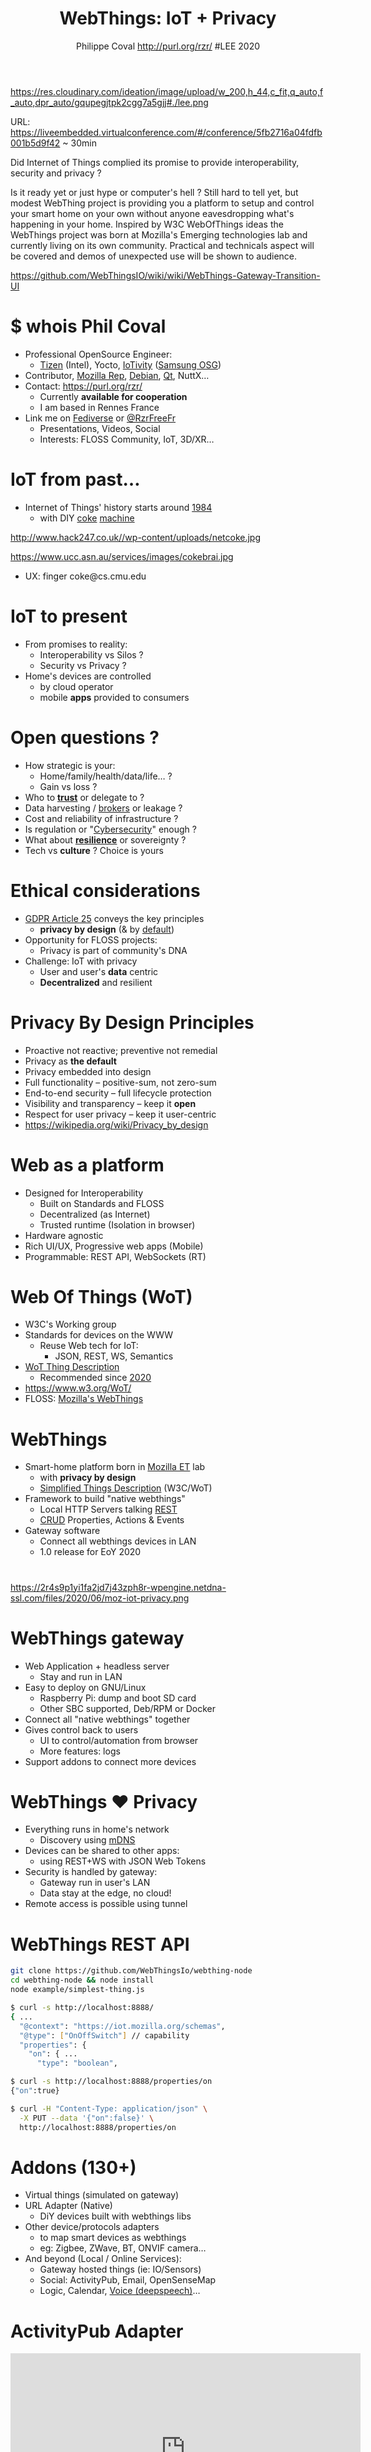 #+TITLE: WebThings: IoT + Privacy
#+AUTHOR: Philippe Coval http://purl.org/rzr/ #LEE 2020
#+EMAIL: rzr@users.sf.net

#+OPTIONS: num:nil, timestamp:nil, toc:nil, tags:nil, ^:nil, tag:nil, italic:nil
#+REVEAL_DEFAULT_FRAG_STYLE: appear
#+REVEAL_DEFAULT_SLIDE_BACKGROUND: https://res.cloudinary.com/ideation/image/upload/w_200,h_44,c_fit,q_auto,f_auto,dpr_auto/gqupegjtpk2cgg7a5gjj
#+REVEAL_DEFAULT_SLIDE_BACKGROUND_OPACITY: 0.1
#+REVEAL_HEAD_PREAMBLE: <meta name="description" content="Presentations slides">
#+REVEAL_HLEVEL: 3
#+REVEAL_INIT_OPTIONS: transition:'zoom'
#+REVEAL_POSTAMBLE: <p> Created by Philippe Coval <https://purl.org/rzr/> </p>
#+REVEAL_ROOT: https://cdn.jsdelivr.net/gh/hakimel/reveal.js@3.9.2/
#+REVEAL_SLIDE_FOOTER:
#+REVEAL_SLIDE_HEADER:
#+REVEAL_THEME: night
#+REVEAL_PLUGINS: (highlight)
#+MACRO: tags-on-export (eval (format "%s" (cond ((org-export-derived-backend-p org-export-current-backend 'md) "#+OPTIONS: tags:1") ((org-export-derived-backend-p org-export-current-backend 'reveal) "#+OPTIONS: tags:nil num:nil reveal_single_file:t"))))
#+ATTR_HTML: :width 5% :align right

#+ATTR_HTML: :width 5% :align right
https://res.cloudinary.com/ideation/image/upload/w_200,h_44,c_fit,q_auto,f_auto,dpr_auto/gqupegjtpk2cgg7a5gjj#./lee.png

#+BEGIN_NOTES

URL: https://liveembedded.virtualconference.com/#/conference/5fb2716a04fdfb001b5d9f42 ~ 30min

Did Internet of Things complied its promise to provide interoperability, security and privacy ?

Is it ready yet or just hype or computer's hell ? Still hard to tell yet, 
but modest WebThing project is providing you a platform to setup and control your smart home on your own without anyone eavesdropping what's happening in your home. 
Inspired by W3C WebOfThings ideas the WebThings project was born at Mozilla's Emerging technologies lab and currently living on its own community.
Practical and technicals aspect will be covered and demos of unexpected use will be shown to audience. 

https://github.com/WebThingsIO/wiki/wiki/WebThings-Gateway-Transition-UI

#+END_NOTES


* $ whois Phil Coval
  :PROPERTIES:
  :reveal_background: ../../file/rzr.png
  :reveal_background_opacity: 0.05
  :END:
  #+ATTR_REVEAL: :frag (fade-in)
  - Professional OpenSource Engineer:
    - [[https://wiki.tizen.org/User:Pcoval][Tizen]] (Intel), Yocto, [[http://git.yoctoproject.org/cgit/cgit.cgi/meta-oic/log/?qt=grep&q=coval][IoTivity]] ([[https://www.slideshare.net/samsungosg][Samsung OSG]])
  - Contributor, [[https://wiki.mozilla.org/User:Rzr][Mozilla Rep]], [[https://qa.debian.org/developer.php?login=rzr@users.sf.net][Debian]], [[https://www.phoronix.com/scan.php?page=news_item&px=MTcyNTk%22#qt][Qt]], NuttX...
  - Contact: <https://purl.org/rzr/>
    - Currently *available for cooperation*
    - I am based in Rennes France
  - Link me on [[https://purl.org/rzr/social][Fediverse]] or [[https://twitter.com/RzrFreeFr/status/1308364944988155907][@RzrFreeFr]]
    - Presentations, Videos, Social
    - Interests: FLOSS Community, IoT, 3D/XR...

* IoT from past...
  #+ATTR_REVEAL: :frag (fade-in)
  - Internet of Things' history starts around [[http://cseweb.ucsd.edu/~bsy/coke.html][1984]] 
    - with DIY [[http://www.cs.cmu.edu/~coke/history_long.txt][coke]] [[https://www.ucc.asn.au/services/drink.ucc][machine]]
  #+ATTR_REVEAL: :frag (fade-in)
  #+BEGIN_leftcol
  #+ATTR_HTML: :width 45% :align left
  http://www.hack247.co.uk//wp-content/uploads/netcoke.jpg
  #+END_leftcol
  #+ATTR_REVEAL: :frag (fade-in)
  #+BEGIN_rightcol
  #+ATTR_HTML: :width 35% :align right
  https://www.ucc.asn.au/services/images/cokebrai.jpg
  #+END_rightcol
  #+ATTR_REVEAL: :frag (fade-in)
  - UX: finger coke@cs.cmu.edu

* IoT to present
  #+ATTR_REVEAL: :frag (fade-in)
  - From promises to reality:
    - Interoperability vs Silos ?
    - Security vs Privacy ?
  - Home's devices are controlled 
    - by cloud operator
    - mobile *apps* provided to consumers

* Open questions ?
  #+ATTR_REVEAL: :frag (fade-in)
  - How strategic is your:
    - Home/family/health/data/life... ?
    - Gain vs loss ?
  - Who to *[[https://en.wikipedia.org/wiki/Trust_(social_science)][trust]]* or delegate to ?
  - Data harvesting / [[https://en.wikipedia.org/wiki/Information_broker][brokers]] or leakage ?
  - Cost and reliability of infrastructure ?
  - Is regulation or "[[https://en.wikipedia.org/wiki/Cybersecurity][Cybersecurity]]" enough ?
  - What about *[[https://en.wikipedia.org/wiki/Resilience][resilience]]* or sovereignty ?
  - Tech vs *culture* ? Choice is yours

* Ethical considerations
:PROPERTIES:
:reveal_background: https://image.flaticon.com/icons/svg/1355/1355238.svg
:reveal_background_opacity: 0.2
:END:
  #+ATTR_REVEAL: :frag (fade-in)
  - [[https://edpb.europa.eu/our-work-tools/public-consultations-art-704/2019/guidelines-42019-article-25-data-protection-design_en][GDPR Article 25]] conveys the key principles
    - *privacy by design* (& by _default_)
  - Opportunity for FLOSS projects:
    - Privacy is part of community's DNA
  - Challenge: IoT with privacy
    - User and user's *data* centric 
    - *Decentralized* and resilient

* Privacy By Design Principles
  :PROPERTIES:
  :reveal_background: https://magazine.odroid.com/wp-content/uploads/WebThings-Figure-2-NoCloud.png
  :reveal_background_opacity: 0.1
  :END:
  #+ATTR_REVEAL: :frag (fade-in)
  - Proactive not reactive; preventive not remedial
  - Privacy as *the default*
  - Privacy embedded into design
  - Full functionality – positive-sum, not zero-sum
  - End-to-end security – full lifecycle protection
  - Visibility and transparency – keep it *open*
  - Respect for user privacy – keep it user-centric
  - https://wikipedia.org/wiki/Privacy_by_design

* Web as a platform
:PROPERTIES:
:reveal_background: https://upload.wikimedia.org/wikipedia/commons/thumb/b/b2/WWW_logo_by_Robert_Cailliau.svg/1280px-WWW_logo_by_Robert_Cailliau.svg.png
:reveal_background_opacity: 0.1
:END:
  #+ATTR_REVEAL: :frag (fade-in)
  - Designed for Interoperability
    - Built on Standards and FLOSS
    - Decentralized (as Internet)
    - Trusted runtime (Isolation in browser)
  - Hardware agnostic
  - Rich UI/UX,  Progressive web apps (Mobile)
  - Programmable: REST API, WebSockets (RT)

* Web Of Things (WoT)
  :PROPERTIES:
  :reveal_background: https://www.w3.org/comm/assets/logos/WOT-logos/WOT-hz-transparent.png
  :reveal_background_opacity: 0.1
  :END:
  #+ATTR_REVEAL: :frag (fade-in)
  - W3C's Working group
  - Standards for devices on the WWW
    - Reuse Web tech for IoT:
      - JSON, REST, WS, Semantics
  - [[https://www.w3.org/TR/wot-thing-description/][WoT Thing Description]] 
    - Recommended since [[https://github.com/w3c/wot-thing-description/commit/c572fbdd0147925144d8d40c84427ce61031219f][2020]]
  - https://www.w3.org/WoT/
  - FLOSS: [[https://iot.mozilla.org][Mozilla's WebThings]] 
* WebThings
  :PROPERTIES:
  :reveal_background: https://2r4s9p1yi1fa2jd7j43zph8r-wpengine.netdna-ssl.com/files/2020/06/moz-iot-privacy.png
  :reveal_background_opacity: 0.07
  :END:
  #+ATTR_REVEAL: :frag (fade-in)
  - Smart-home platform born in [[http://iot.mozilla.org/][Mozilla ET]] lab
    - with *privacy by design*
    - [[https://w3c.github.io/wot-thing-description/proposals/simplified-td/][Simplified Things Description]] (W3C/WoT)
  - Framework to build "native webthings"
    - Local HTTP Servers talking [[https://fr.wikipedia.org/wiki/Representational_state_transfer][REST]]
    - [[https://fr.wikipedia.org/wiki/CRUD][CRUD]] Properties, Actions & Events
  - Gateway software
    - Connect all webthings devices in LAN
    - 1.0 release for EoY 2020
* 

https://2r4s9p1yi1fa2jd7j43zph8r-wpengine.netdna-ssl.com/files/2020/06/moz-iot-privacy.png

* WebThings gateway
:PROPERTIES:
:reveal_background: https://magazine.odroid.com/wp-content/uploads/WebThings-Figure-5-virtual-things.jpg
:reveal_background_opacity: 0.1
:END:
  #+ATTR_REVEAL: :frag (fade-in)
  - Web Application + headless server
    - Stay and run in LAN
  - Easy to deploy on GNU/Linux
    - Raspberry Pi: dump and boot SD card
    - Other SBC supported, Deb/RPM or Docker
  - Connect all "native webthings" together
  - Gives control back to users
    - UI to control/automation from browser
    - More features: logs
  - Support addons to connect more devices

* WebThings ❤ Privacy
:PROPERTIES:
:reveal_background: https://magazine.odroid.com/wp-content/uploads/WebThings-Figure-2-NoCloud.png
:reveal_background_opacity: 0.1
:END:
  #+ATTR_REVEAL: :frag (fade-in)
  - Everything runs in home's network
   - Discovery using [[https://en.wikipedia.org/wiki/Multicast_DNS][mDNS]]
  - Devices can be shared to other apps:
    - using REST+WS with JSON Web Tokens
  - Security is handled by gateway:
    - Gateway run in user's LAN
    - Data stay at the edge, no cloud!
  - Remote access is possible using tunnel

* WebThings REST API
  :PROPERTIES:
  :reveal_background: https://files.mastodon.social/media_attachments/files/024/610/074/original/a5898e3f7667d2d1.png
  :reveal_background_opacity: 0.1
  :END:
  #+ATTR_REVEAL: :frag (fade-in)

#+BEGIN_SRC sh
git clone https://github.com/WebThingsIo/webthing-node
cd webthing-node && node install
node example/simplest-thing.js
#+END_SRC
#+ATTR_REVEAL: :frag (fade-in)
#+BEGIN_SRC sh
$ curl -s http://localhost:8888/ 
{ ...
  "@context": "https://iot.mozilla.org/schemas",
  "@type": ["OnOffSwitch"] // capability
  "properties": {
    "on": { ...
      "type": "boolean",
#+END_SRC
#+ATTR_REVEAL: :frag (fade-in)
#+BEGIN_SRC sh
$ curl -s http://localhost:8888/properties/on
{"on":true}

#+END_SRC
#+ATTR_REVEAL: :frag (fade-in)
#+BEGIN_SRC sh
$ curl -H "Content-Type: application/json" \
  -X PUT --data '{"on":false}' \
  http://localhost:8888/properties/on
#+END_SRC

* 
:PROPERTIES:
:reveal_background: https://magazine.odroid.com/wp-content/uploads/WebThings-Figure-5-virtual-things.jpg
:reveal_background_opacity: 1
:END:

* Addons (130+)
  #+ATTR_REVEAL: :frag (fade-in)
  - Virtual things (simulated on gateway)
  - URL Adapter (Native)
    - DiY devices built with webthings libs
  - Other device/protocols adapters 
    - to map smart devices as webthings
    - eg: Zigbee, ZWave, BT, ONVIF camera...
  - And beyond (Local / Online Services):
    - Gateway hosted things (ie: IO/Sensors)
    - Social: ActivityPub, Email, OpenSenseMap
    - Logic, Calendar, [[https://github.com/WebThingsIO/voice-addon/commit/a72389f03fc6ff73209c5ab4f487fc219b60f052][Voice (deepspeech)]]...

* ActivityPub Adapter
  :PROPERTIES:
  :reveal_background: https://files.mastodon.social/media_attachments/files/030/605/418/original/19c7a7e4a7249e0c.png
  :reveal_background_opacity: 0.1
  :END:

@@html:<iframe width="560" height="315" sandbox="allow-same-origin allow-scripts allow-popups" src="https://diode.zone/videos/embed/785179ac-a0c1-4abb-9a59-1fb803d38df6#mozilla-iot-activitypub-adapter-apconf2020-rzr" frameborder="0" allowfullscreen></iframe>@@

[[https://diode.zone/videos/watch/785179ac-a0c1-4abb-9a59-1fb803d38df6#mozilla-iot-activitypub-adapter-apconf2020-rzr][📺]]
[[https://peertube.mastodon.host/videos/watch/b0357106-2c8a-42b0-aeb3-efe4a6b0e127#mozilla-iot-activitypub-adapter-apconf2020-rzr][📺]]
[[https://purl.org/rzr/videos#][📺]]

* WebThings community
:PROPERTIES:
:reveal_background: https://camo.githubusercontent.com/84e7ac1814c1de29498b0e60e8d221a5ce525b05/68747470733a2f2f692e76696d656f63646e2e636f6d2f766964656f2f3737363639353930352e6a706723#./file/wotxr.jpg
:reveal_background_opacity: 0.2
:END:
  #+ATTR_REVEAL: :frag (fade-in)
  - Join community:
    - https://webthings.io
    - https://github.com/webthingsio
    - [[https://chat.mozilla.org/#/room/#iot:mozilla.org][Chat]], [[https://discourse.mozilla.org/t/community-events-online-offline/67756/2#/c/iot/252][Forum]]
  - Over 130 Community's addons
    - Devices, Services, Protocols
  - + Related experiments
    - [[https://purl.org/rzr/weboftwins][WebOfTwins]] (XR), [[http://microblocks.fun/iot.html][MicroBlocks]]

* Sensehat webthings
:PROPERTIES:
:reveal_background: https://main.ow2.org/download/FlamingoThemes/WhiteOW2/OW2_Logo_Evolution_FullColors_Marged_RGB-01.svg
:reveal_background_opacity: 0.2
:END:

@@html:<iframe width="560" height="315" sandbox="allow-same-origin allow-scripts allow-popups" src="https://diode.zone/videos/embed/fed3ff6c-c385-438f-bd88-1f30433c7c29" frameborder="0" allowfullscreen></iframe>@@

[[https://peertube.mastodon.host/videos/watch/63a1aafa-401b-42c4-a723-a0c16e350b06#web-of-twins-hubs-ow2con-2020-rzr][📺]]
[[https://diode.zone/videos/watch/fed3ff6c-c385-438f-bd88-1f30433c7c29#web-of-twins-hubs-ow2con-2020-rzr][📺]]
[[https://vimeo.com/470623380#web-of-twins-hubs-ow2con-2020-rzr#][📺]]
[[https://www.youtube.com/watch?list=UUgGWtPbelycq8xjbaI1alZg&v=HPe8eZXkqf4#web-of-twins-hubs-ow2con-2020-rzr#][📺]]
[[https://purl.org/rzr/videos][📺]]

* Summary
  #+ATTR_REVEAL: :frag (fade-in)
  - Privacy relies on trust of infrastructure
    - The WWW is decentralized and extensible
  - WebThings SmartHome platform
    - can connect homes devices in safe way
    - easy to interact with and automate
    - extensible with addons (online services)
  - WebThings API is simple and flexible:
    - WebOfTwins, Microblocks, VR, Hubs...

* Q&A or extra demos ?
  - Thanks: #LEE , [[https://rzr.online.fr/r/mozilla#https://reps.mozilla.org/u/rzr/][@MozillaReps]]/[[https://twitter.com/WebThingsIO/status/1307070511311212546][@WebThingsIO]]
  - License: CC-BY-SA-4.0 @ https://purl.org/rzr/

[[https://files.mastodon.social/cache/preview_cards/images/026/390/747/original/b28e4b8deb8adee9.png]]

* Mozilla hubs w/ IoT

@@html:<iframe width="560" height="315" sandbox="allow-same-origin allow-scripts allow-popups" src="https://diode.zone/videos/embed/0fa193ab-8fa9-4946-ba14-18006887cb33#weboftwins-osvehicle-2020-rzr" frameborder="0" allowfullscreen></iframe>@@

[[https://diode.zone/videos/watch/0fa193ab-8fa9-4946-ba14-18006887cb33#weboftwins-osvehicle-2020-rzr][📺]]
[[https://www.linkedin.com/posts/rzrfreefr_weboftwins-virtualized-opensource-activity-6734489771831296000-LUt9/#weboftwins-osvehicle-2020-rzr][📺]]

* IoTivity PoC

@@html:<iframe width="560" height="315" sandbox="allow-same-origin allow-scripts allow-popups" src="https://diode.zone/videos/embed/f0095c65-2a1d-43cd-9825-90b2581f4a53" frameborder="0" allowfullscreen></iframe>@@

[[https://diode.zone/videos/watch/f0095c65-2a1d-43cd-9825-90b2581f4a53#webthing-iotivity-cdl2018-20181118rzr][📺]]
[[https://youtu.be/k4C9FmsXV30#webthing-iotivity-cdl2018-20181118rzr][📺]]

* Web Of Twins Robot
 :PROPERTIES:
 :reveal_background: https://upload.wikimedia.org/wikipedia/commons/8/8a/FOSDEM_logo.svg
 :reveal_background_opacity: 0.2
 :END:


@@html:<iframe width="560" height="315" sandbox="allow-same-origin allow-scripts allow-popups" src="https://diode.zone/videos/embed/3f1a5ceb-8f67-42fd-87a2-3cbf52b8f4ec" frameborder="0" allowfullscreen></iframe>@@
  
[[https://diode.zone/videos/watch/3f1a5ceb-8f67-42fd-87a2-3cbf52b8f4ec#web-of-twins-fosdem-2020-rzr][📺]]
[[https://peertube.mastodon.host/videos/watch/1d7de472-9e72-4bd2-8727-1882f247eca0#web-of-twins-fosdem-2020-rzr][📺]]
[[https://vimeo.com/421071285#web-of-twins-fosdem-2020-rzr][📺]]
[[https://youtu.be/pGZbHdiTalQ#web-of-twins-fosdem-2020-rzr][📺]]
[[https://purl.org/rzr/videos][📺]]

* Sensor and Actuators

@@html:<iframe src="https://player.vimeo.com/video/263556462" width="640" height="360" frameborder="0" allow="fullscreen" allowfullscreen></iframe>@@

[[https://diode.zone/videos/watch/31d11c29-cd43-439e-9a4c-eccd7392f87e#mozilla-iot-gateway-sensors-20180406rzr][📺]]
[[https://peertube.mastodon.host/videos/watch/97a0ce98-a88e-4f0c-a25b-a8bc11fcc63c#mozilla-iot-gateway-sensors-20180406rzr][📺]]
[[https://vimeo.com/263556462#mozilla-iot-gateway-sensors-20180406rzr][📺]]
[[https://www.youtube-nocookie.com/embed/4haKrPetGmg?list=PLW_oRrdNdnFlJE-HTd61mxSStoAsik5kV#mozilla-iot-gateway-sensors-20180406rzr#https://purl.org/rzr/youtube#:all:#][📺]]
[[https://purl.org/rzr/videos][📺]]
* Resources and more:
  - https://purl.org/rzr/
  - https://live-embedded-event.com/
  - https://liveembedded.virtualconference.com/#/conference/5fb2716a04fdfb001b5d9f42
  - https://community.mozilla.org/en/events/live-embedded-event-lee/
  - https://purl.org/rzr/presentations
  - https://pleroma.debian.social/tag/LEE

* Video Playback

@@html:<iframe width="560" height="315" sandbox="allow-same-origin allow-scripts allow-popups" src="https://peertube.debian.social/videos/embed/6620640b-b38e-4b47-9ae0-056a9db2d8dc#webthings-privacy-lee2020-rzr" frameborder="0" allowfullscreen></iframe>@@

[[https://peertube.debian.social/videos/watch/6620640b-b38e-4b47-9ae0-056a9db2d8dc#webthings-privacy-lee2020-rzr][📺]]
[[https://www.youtube.com/watch?v=sa3OXyIibYs#webthings-privacy-lee2020-rzr][📺]]
[[http://purl.org/rzr/youtube#:TODO:2020:][📺]]
[[http://purl.org/rzr/videos][📺]]

#+BEGIN_NOTES

https://liveembedded.virtualconference.com/#/conference/5fb2716a04fdfb001b5d9f42

#+END_NOTES
* More
  - https://purl.org/rzr/
  - https://purl.org/rzr/presentations
  - https://purl.org/rzr/demo
  - https://purl.org/rzr/weboftwins
  - https://purl.org/rzr/social
  - https://purl.org/rzr/video

* Playlist

@@html:<iframe src="https://purl.org/rzr/youtube#:TODO:2020:" width="640" height="360" frameborder="0" allow="fullscreen" allowfullscreen></iframe>@@

[[https://peertube.debian.social/accounts/rzr_guest#][📺]]
[[https://diode.zone/video-channels/www.rzr.online.fr#][📺]]
[[http://purl.org/rzr/youtube#:TODO:2020:][📺]]
[[http://purl.org/rzr/videos][📺]]
